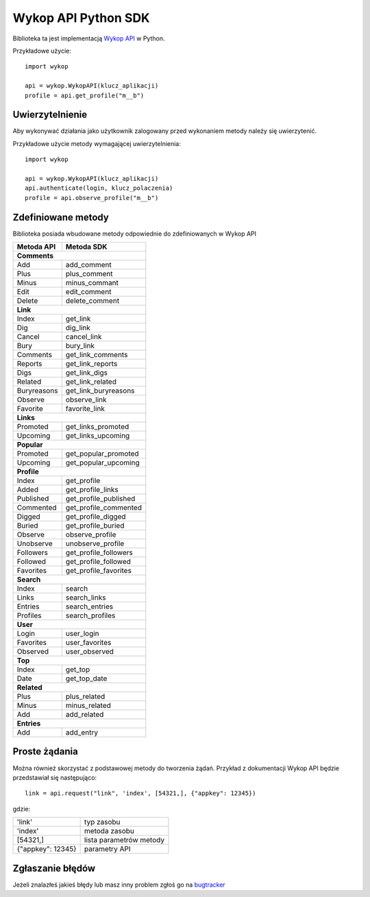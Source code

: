 Wykop API Python SDK
====================

.. role:: strike
    :class: strike

Biblioteka ta jest implementacją `Wykop API`_ w Python.

.. _Wykop API: http://www.wykop.pl/developers/api/

Przykładowe użycie:

::

    import wykop

    api = wykop.WykopAPI(klucz_aplikacji)
    profile = api.get_profile("m__b")

Uwierzytelnienie 
-------------------

Aby wykonywać działania jako użytkownik zalogowany przed wykonaniem metody należy się uwierzytenić.

Przykładowe użycie metody wymagającej uwierzytelnienia:

::

    import wykop

    api = wykop.WykopAPI(klucz_aplikacji)
    api.authenticate(login, klucz_polaczenia)
    profile = api.observe_profile("m__b")

Zdefiniowane metody 
-------------------

Biblioteka posiada wbudowane metody odpowiednie do zdefiniowanych w Wykop API

+--------------+------------------------+ 
| Metoda API   | Metoda SDK             | 
+==============+========================+ 
| **Comments**                          | 
+--------------+------------------------+ 
| Add          | add_comment            | 
+--------------+------------------------+ 
| Plus         | plus_comment           | 
+--------------+------------------------+
| Minus        | minus_commant          | 
+--------------+------------------------+ 
| Edit         | edit_comment           | 
+--------------+------------------------+
| Delete       | delete_comment         | 
+--------------+------------------------+
| **Link**                              | 
+--------------+------------------------+ 
| Index        | get_link               | 
+--------------+------------------------+ 
| Dig          | dig_link               | 
+--------------+------------------------+ 
| Cancel       | cancel_link            | 
+--------------+------------------------+ 
| Bury         | bury_link              | 
+--------------+------------------------+ 
| Comments     | get_link_comments      | 
+--------------+------------------------+ 
| Reports      | get_link_reports       | 
+--------------+------------------------+ 
| Digs         | get_link_digs          | 
+--------------+------------------------+ 
| Related      | get_link_related       | 
+--------------+------------------------+ 
| Buryreasons  | get_link_buryreasons   | 
+--------------+------------------------+ 
| Observe      | observe_link           | 
+--------------+------------------------+ 
| Favorite     | favorite_link          | 
+--------------+------------------------+
| **Links**                             | 
+--------------+------------------------+ 
| Promoted     | get_links_promoted     | 
+--------------+------------------------+ 
| Upcoming     | get_links_upcoming     | 
+--------------+------------------------+
| **Popular**                           | 
+--------------+------------------------+ 
| Promoted     | get_popular_promoted   | 
+--------------+------------------------+ 
| Upcoming     | get_popular_upcoming   | 
+--------------+------------------------+ 
| **Profile**                           | 
+--------------+------------------------+ 
| Index        | get_profile            | 
+--------------+------------------------+ 
| Added        | get_profile_links      |
+--------------+------------------------+ 
| Published    | get_profile_published  | 
+--------------+------------------------+ 
| Commented    | get_profile_commented  | 
+--------------+------------------------+ 
| Digged       | get_profile_digged     | 
+--------------+------------------------+ 
| Buried       | get_profile_buried     |
+--------------+------------------------+ 
| Observe      | observe_profile        | 
+--------------+------------------------+ 
| Unobserve    | unobserve_profile      | 
+--------------+------------------------+ 
| Followers    | get_profile_followers  | 
+--------------+------------------------+ 
| Followed     | get_profile_followed   | 
+--------------+------------------------+ 
| Favorites    | get_profile_favorites  | 
+--------------+------------------------+ 
| **Search**                            | 
+--------------+------------------------+ 
| Index        | search                 | 
+--------------+------------------------+ 
| Links        | search_links           | 
+--------------+------------------------+ 
| Entries      | search_entries         | 
+--------------+------------------------+ 
| Profiles     | search_profiles        | 
+--------------+------------------------+ 
| **User**                              | 
+--------------+------------------------+ 
| Login        | user_login             | 
+--------------+------------------------+ 
| Favorites    | user_favorites         | 
+--------------+------------------------+ 
| Observed     | user_observed          | 
+--------------+------------------------+ 
| **Top**                               | 
+--------------+------------------------+ 
| Index        | get_top                | 
+--------------+------------------------+ 
| Date         | get_top_date           | 
+--------------+------------------------+ 
| **Related**                           | 
+--------------+------------------------+ 
| Plus         | plus_related           | 
+--------------+------------------------+ 
| Minus        | minus_related          | 
+--------------+------------------------+ 
| Add          | add_related            | 
+--------------+------------------------+ 
| **Entries**                           | 
+--------------+------------------------+ 
| Add          | add_entry              | 
+--------------+------------------------+ 

Proste żądania
-----------------

Można również skorzystać z podstawowej metody do tworzenia żądań. Przykład z dokumentacji Wykop API będzie przedstawiał się następująco:

::

    link = api.request("link", 'index', [54321,], {"appkey": 12345})

gdzie:

+-------------------+-------------------------+  
| 'link'            | typ zasobu              | 
+-------------------+-------------------------+ 
| 'index'           | metoda zasobu           | 
+-------------------+-------------------------+ 
| [54321,]          | lista parametrów metody | 
+-------------------+-------------------------+ 
| {"appkey": 12345} | parametry API           | 
+-------------------+-------------------------+ 

Zgłaszanie błędów
-----------------

Jeżeli znalazłeś jakieś błędy lub masz inny problem zgłoś go na `bugtracker`_

.. _bugtracker: https://github.com/p1c2u/wykop-sdk/issues

